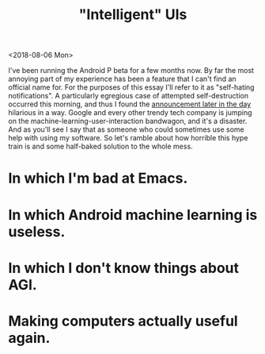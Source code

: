 #+TITLE: "Intelligent" UIs
#+AUTHOR:
#+PANDOC_OPTIONS: css:sakura.css

<2018-08-06 Mon>

I've been running the Android P beta for a few months now. By far the most
annoying part of my experience has been a feature that I can't find an official
name for. For the purposes of this essay I'll refer to it as "self-hating
notifications". A particularly egregious case of attempted self-destruction
occurred this morning, and thus I found the [[https://android-developers.googleblog.com/2018/08/introducing-android-9-pie.html][announcement later in the day]]
hilarious in a way. Google and every other trendy tech company is jumping on
the machine-learning-user-interaction bandwagon, and it's a disaster. And as
you'll see I say that as someone who could sometimes use some help with using
my software. So let's ramble about how horrible this hype train is and some
half-baked solution to the whole mess.

* In which I'm bad at Emacs.

* In which Android machine learning is useless.

* In which I don't know things about AGI.

* Making computers actually useful again.
